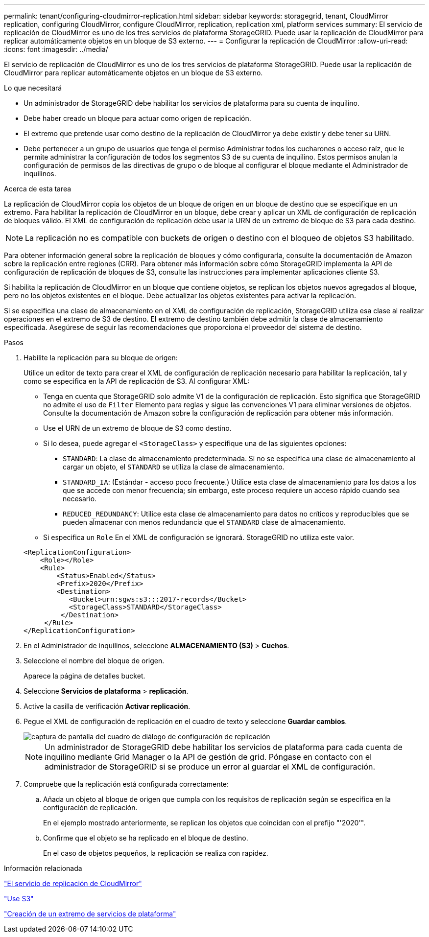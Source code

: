 ---
permalink: tenant/configuring-cloudmirror-replication.html 
sidebar: sidebar 
keywords: storagegrid, tenant, CloudMirror replication, configuring CloudMirror, configure CloudMirror, replication, replication xml, platform services 
summary: El servicio de replicación de CloudMirror es uno de los tres servicios de plataforma StorageGRID. Puede usar la replicación de CloudMirror para replicar automáticamente objetos en un bloque de S3 externo. 
---
= Configurar la replicación de CloudMirror
:allow-uri-read: 
:icons: font
:imagesdir: ../media/


[role="lead"]
El servicio de replicación de CloudMirror es uno de los tres servicios de plataforma StorageGRID. Puede usar la replicación de CloudMirror para replicar automáticamente objetos en un bloque de S3 externo.

.Lo que necesitará
* Un administrador de StorageGRID debe habilitar los servicios de plataforma para su cuenta de inquilino.
* Debe haber creado un bloque para actuar como origen de replicación.
* El extremo que pretende usar como destino de la replicación de CloudMirror ya debe existir y debe tener su URN.
* Debe pertenecer a un grupo de usuarios que tenga el permiso Administrar todos los cucharones o acceso raíz, que le permite administrar la configuración de todos los segmentos S3 de su cuenta de inquilino. Estos permisos anulan la configuración de permisos de las directivas de grupo o de bloque al configurar el bloque mediante el Administrador de inquilinos.


.Acerca de esta tarea
La replicación de CloudMirror copia los objetos de un bloque de origen en un bloque de destino que se especifique en un extremo. Para habilitar la replicación de CloudMirror en un bloque, debe crear y aplicar un XML de configuración de replicación de bloques válido. El XML de configuración de replicación debe usar la URN de un extremo de bloque de S3 para cada destino.


NOTE: La replicación no es compatible con buckets de origen o destino con el bloqueo de objetos S3 habilitado.

Para obtener información general sobre la replicación de bloques y cómo configurarla, consulte la documentación de Amazon sobre la replicación entre regiones (CRR). Para obtener más información sobre cómo StorageGRID implementa la API de configuración de replicación de bloques de S3, consulte las instrucciones para implementar aplicaciones cliente S3.

Si habilita la replicación de CloudMirror en un bloque que contiene objetos, se replican los objetos nuevos agregados al bloque, pero no los objetos existentes en el bloque. Debe actualizar los objetos existentes para activar la replicación.

Si se especifica una clase de almacenamiento en el XML de configuración de replicación, StorageGRID utiliza esa clase al realizar operaciones en el extremo de S3 de destino. El extremo de destino también debe admitir la clase de almacenamiento especificada. Asegúrese de seguir las recomendaciones que proporciona el proveedor del sistema de destino.

.Pasos
. Habilite la replicación para su bloque de origen:
+
Utilice un editor de texto para crear el XML de configuración de replicación necesario para habilitar la replicación, tal y como se especifica en la API de replicación de S3. Al configurar XML:

+
** Tenga en cuenta que StorageGRID solo admite V1 de la configuración de replicación. Esto significa que StorageGRID no admite el uso de `Filter` Elemento para reglas y sigue las convenciones V1 para eliminar versiones de objetos. Consulte la documentación de Amazon sobre la configuración de replicación para obtener más información.
** Use el URN de un extremo de bloque de S3 como destino.
** Si lo desea, puede agregar el `<StorageClass>` y especifique una de las siguientes opciones:
+
***  `STANDARD`: La clase de almacenamiento predeterminada. Si no se especifica una clase de almacenamiento al cargar un objeto, el `STANDARD` se utiliza la clase de almacenamiento.
*** `STANDARD_IA`: (Estándar - acceso poco frecuente.) Utilice esta clase de almacenamiento para los datos a los que se accede con menor frecuencia; sin embargo, este proceso requiere un acceso rápido cuando sea necesario.
*** `REDUCED_REDUNDANCY`: Utilice esta clase de almacenamiento para datos no críticos y reproducibles que se pueden almacenar con menos redundancia que el `STANDARD` clase de almacenamiento.


** Si especifica un `Role` En el XML de configuración se ignorará. StorageGRID no utiliza este valor.


+
[listing]
----
<ReplicationConfiguration>
    <Role></Role>
    <Rule>
        <Status>Enabled</Status>
        <Prefix>2020</Prefix>
        <Destination>
           <Bucket>urn:sgws:s3:::2017-records</Bucket>
           <StorageClass>STANDARD</StorageClass>
         </Destination>
     </Rule>
</ReplicationConfiguration>
----
. En el Administrador de inquilinos, seleccione *ALMACENAMIENTO (S3)* > *Cuchos*.
. Seleccione el nombre del bloque de origen.
+
Aparece la página de detalles bucket.

. Seleccione *Servicios de plataforma* > *replicación*.
. Active la casilla de verificación *Activar replicación*.
. Pegue el XML de configuración de replicación en el cuadro de texto y seleccione *Guardar cambios*.
+
image::../media/tenant_bucket_replication_configuration.png[captura de pantalla del cuadro de diálogo de configuración de replicación]

+

NOTE: Un administrador de StorageGRID debe habilitar los servicios de plataforma para cada cuenta de inquilino mediante Grid Manager o la API de gestión de grid. Póngase en contacto con el administrador de StorageGRID si se produce un error al guardar el XML de configuración.

. Compruebe que la replicación está configurada correctamente:
+
.. Añada un objeto al bloque de origen que cumpla con los requisitos de replicación según se especifica en la configuración de replicación.
+
En el ejemplo mostrado anteriormente, se replican los objetos que coincidan con el prefijo "'2020'".

.. Confirme que el objeto se ha replicado en el bloque de destino.
+
En el caso de objetos pequeños, la replicación se realiza con rapidez.





.Información relacionada
link:understanding-cloudmirror-replication-service.html["El servicio de replicación de CloudMirror"]

link:../s3/index.html["Use S3"]

link:creating-platform-services-endpoint.html["Creación de un extremo de servicios de plataforma"]
